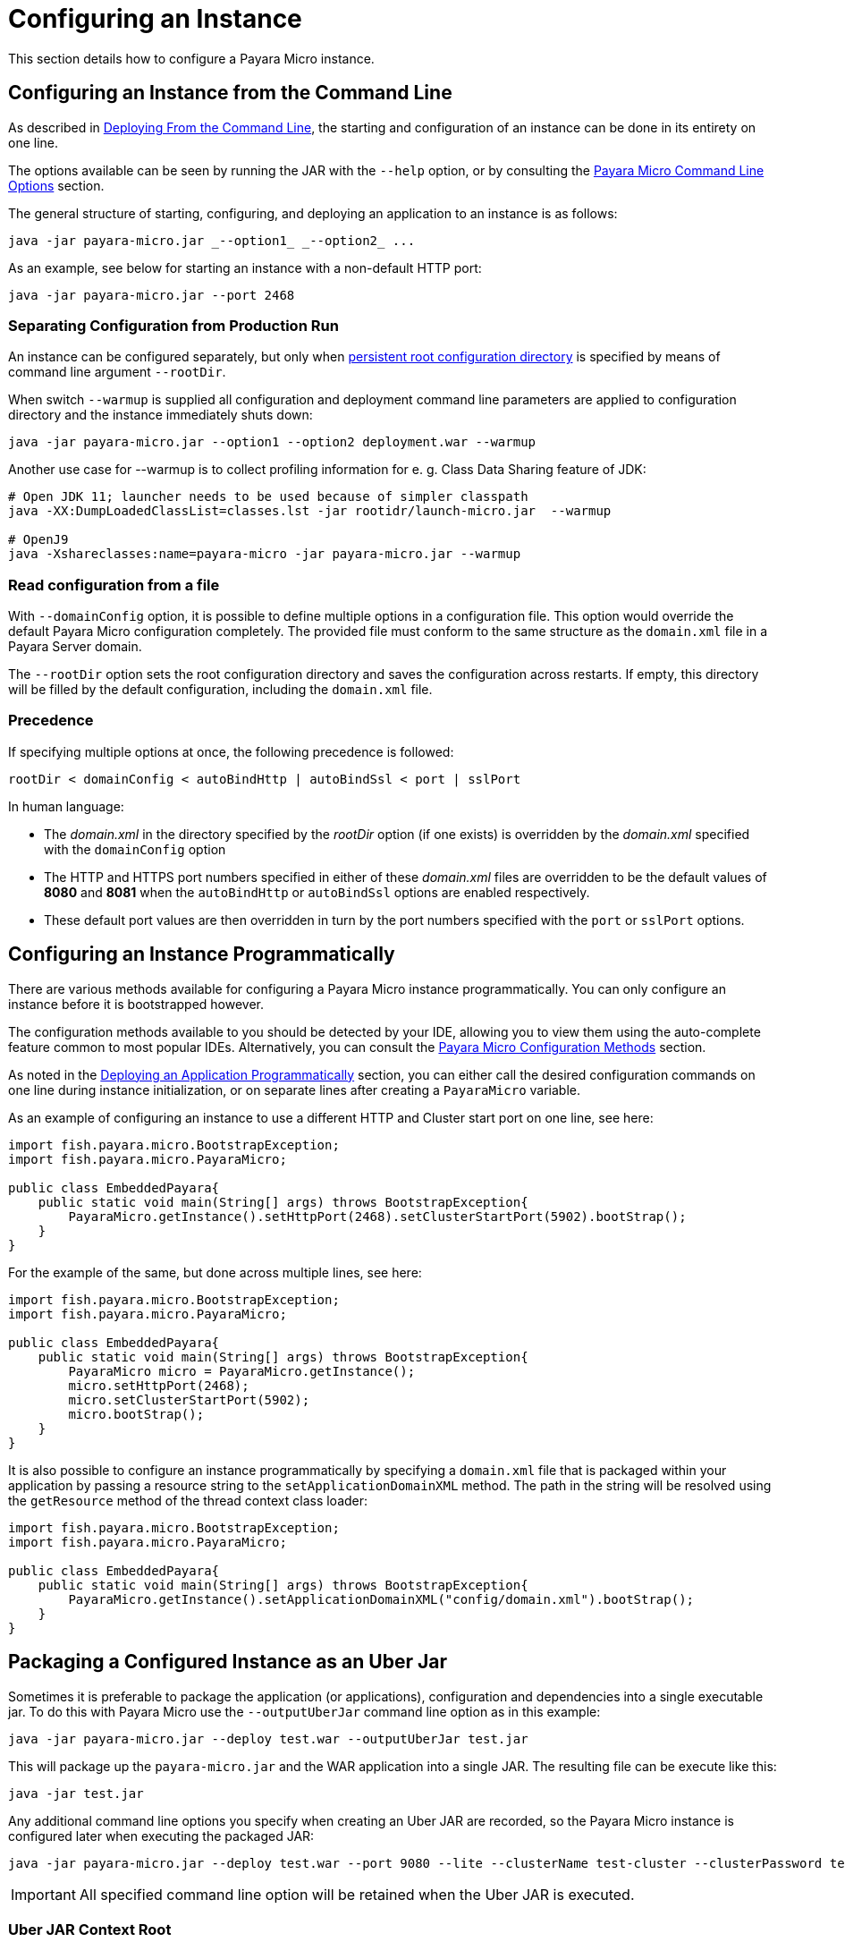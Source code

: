 [[configuring-an-instance]]
= Configuring an Instance

This section details how to configure a Payara Micro instance.

[[configuring-an-instance-from-the-command-line]]
== Configuring an Instance from the Command Line

As described in
xref:/Technical Documentation/Payara Micro Documentation/Payara Micro Configuration and Management/Micro Management/Deploying Applications/Deploy Applications.adoc[Deploying From the Command Line],
the starting and configuration of an instance can be done in its entirety on
one line.

The options available can be seen by running the JAR with the `--help` option,
or by consulting the
xref:/Technical Documentation/Payara Micro Documentation/Payara Micro Configuration and Management/Micro Management/Command Line Options/Command Line Options.adoc[Payara Micro Command Line Options]
section.

The general structure of starting, configuring, and deploying an application to
an instance is as follows:

[source, java]
----
java -jar payara-micro.jar _--option1_ _--option2_ ...
----

As an example, see below for starting an instance with a non-default HTTP port:

[source, java]
----
java -jar payara-micro.jar --port 2468
----

[[warmup]]
=== Separating Configuration from Production Run

An instance can be configured separately, but only when xref:/Technical Documentation/Payara Micro Documentation/Payara Micro Configuration and Management/Micro Management/Jar Structure and Configuration/Root Directory.adoc[persistent root configuration directory] is specified by means of command line argument `--rootDir`.

When switch `--warmup` is supplied all configuration and deployment command line parameters are applied to configuration directory and the instance immediately shuts down:

[source,java]
----
java -jar payara-micro.jar --option1 --option2 deployment.war --warmup
----

Another use case for --warmup is to collect profiling information for e. g. Class Data Sharing feature of JDK:

[source,shell]
----
# Open JDK 11; launcher needs to be used because of simpler classpath
java -XX:DumpLoadedClassList=classes.lst -jar rootidr/launch-micro.jar  --warmup

# OpenJ9
java -Xshareclasses:name=payara-micro -jar payara-micro.jar --warmup
----

[[read-configuration-from-a-file]]
=== Read configuration from a file

With `--domainConfig` option, it is possible to define multiple options in a
configuration file. This option would override the default Payara Micro configuration
completely. The provided file must conform to the same structure as the `domain.xml`
file in a Payara Server domain.

The `--rootDir` option sets the root configuration directory and saves the
configuration across restarts. If empty, this directory will be filled by the
default configuration, including the `domain.xml` file.

[[precedence]]
=== Precedence

If specifying multiple options at once, the following precedence is followed:

----
rootDir < domainConfig < autoBindHttp | autoBindSsl < port | sslPort
----

In human language:

* The _domain.xml_ in the directory specified by the _rootDir_ option (if one exists)
is overridden by the _domain.xml_ specified with the `domainConfig` option
* The HTTP and HTTPS port numbers specified in either of these _domain.xml_ files
are overridden to be the default values of *8080* and *8081* when the `autoBindHttp`
or `autoBindSsl` options are enabled respectively.
* These default port values are then overridden in turn by the port numbers
specified with the `port` or `sslPort` options.

[[configuring-an-instance-programmatically]]
== Configuring an Instance Programmatically

There are various methods available for configuring a Payara Micro instance
programmatically. You can only configure an instance before it is bootstrapped
however.

The configuration methods available to you should be detected by your IDE, allowing
you to view them using the auto-complete feature common to most popular IDEs.
Alternatively, you can consult the
xref:/Technical Documentation/Payara Micro Documentation/API/Payara Micro API/Using the Payara Micro API.adoc[Payara Micro Configuration Methods]
section.

As noted in the
xref:/Technical Documentation/Payara Micro Documentation/Payara Micro Configuration and Management/Micro Management/Deploying Applications/Deploy Applications Programmatically.adoc[Deploying an Application Programmatically]
section, you can either call the desired configuration commands on one line during
instance initialization, or on separate lines after creating a `PayaraMicro` variable.

As an example of configuring an instance to use a different HTTP and Cluster
start port on one line, see here:

[source, java]
----
import fish.payara.micro.BootstrapException;
import fish.payara.micro.PayaraMicro;

public class EmbeddedPayara{
    public static void main(String[] args) throws BootstrapException{
        PayaraMicro.getInstance().setHttpPort(2468).setClusterStartPort(5902).bootStrap();
    }
}
----

For the example of the same, but done across multiple lines, see here:

[source, java]
----
import fish.payara.micro.BootstrapException;
import fish.payara.micro.PayaraMicro;

public class EmbeddedPayara{
    public static void main(String[] args) throws BootstrapException{
        PayaraMicro micro = PayaraMicro.getInstance();
        micro.setHttpPort(2468);
        micro.setClusterStartPort(5902);
        micro.bootStrap();
    }
}
----

It is also possible to configure an instance programmatically by specifying a
`domain.xml` file that is packaged within your application by passing a resource
string to the `setApplicationDomainXML` method. The path in the string will be
resolved using the `getResource` method of the thread context class loader:

[source, java]
----
import fish.payara.micro.BootstrapException;
import fish.payara.micro.PayaraMicro;

public class EmbeddedPayara{
    public static void main(String[] args) throws BootstrapException{
        PayaraMicro.getInstance().setApplicationDomainXML("config/domain.xml").bootStrap();
    }
}
----

[[packaging-a-configured-instance-as-an-uber-jar]]
== Packaging a Configured Instance as an Uber Jar

Sometimes it is preferable to package the application (or applications),
configuration and dependencies into a single executable jar. To do this with
Payara Micro use the `--outputUberJar` command line option as in this example:

[source, shell]
----
java -jar payara-micro.jar --deploy test.war --outputUberJar test.jar
----

This will package up the `payara-micro.jar` and the WAR application into a
single JAR. The resulting file can be execute like this:

[source, shell]
----
java -jar test.jar
----

Any additional command line options you specify when creating an Uber JAR are
recorded, so the Payara Micro instance is configured later when executing the
packaged JAR:

[source, shell]
----
java -jar payara-micro.jar --deploy test.war --port 9080 --lite --clusterName test-cluster --clusterPassword test-password --outputUberJar test2.jar
----

IMPORTANT: All specified command line option will be retained when the Uber JAR
is executed.

[[uber-jar-context-root]]
=== Uber JAR Context Root

When creating an Uber JAR, the context root of the packaged application will
*always* be the name of the application WAR that is deployed. For example,
 the `test.war` that was packaged into the `test2.jar` on port *9080* would be
 accessible on the following path:

--------------------------
http://localhost:9080/test
--------------------------

Currently, this is *always* the case; including when a context root is specified
in a `glassfish-web.xml` deployment descriptor.

If the WAR file is renamed to `ROOT.war` and packaged as an Uber JAR, it will
be deployed to the root context:

[source, shell]
----
java -jar payara-micro.jar --deploy ROOT.war --port 9080 --outputUberJar test3.jar
java -jar test3.jar
----

The application will now be accessible on:

----------------------
http://localhost:9080/
----------------------

[[package-additional-files]]
=== Package Additional Files

It's also possible to package additional files into an Uber JAR, by using a custom
root directory. You can run a Payara Micro instance first by generating the domain
directory first using the `--rootDir` option first:

[source, shell]
----
java -jar payara-micro.jar --rootDir /tmp/micro-dir/
----

You can then add files to the root directory like this:

[source, shell]
----
> cd /tmp/micro-dir/
> ls -lsarth

total 784K
   0 drwxr-xr-x 1 root 197609    0 Mar 24 18:16 docroot
160K -rw-r--r-- 1 root 197609 158K Mar 24 18:16 __ds_jdbc_ra.rar
   0 drwxr-xr-x 1 root 197609    0 Mar 24 18:16 META-INF
160K -rw-r--r-- 1 root 197609 159K Mar 24 18:16 __cp_jdbc_ra.rar
160K -rw-r--r-- 1 root 197609 159K Mar 24 18:16 __xa_jdbc_ra.rar
160K -rw-r--r-- 1 root 197609 160K Mar 24 18:16 __dm_jdbc_ra.rar
   0 drwxr-xr-x 1 root 197609    0 Mar 24 18:17 autodeploy
   0 drwxr-xr-x 1 root 197609    0 Mar 24 18:20 lib
4.0K drwxr-xr-x 1 root 197609    0 Mar 30 19:22 config
128K drwxr-xr-x 1 root 197609    0 Mar 30 19:23 runtime

> cp ~/test-properties /tmp/micro-dir/config/.
----

And then, generate the Uber JAR using the modified root directory:

----
java -jar payara-micro.jar --rootDir /tmp/micro-dir/ --outputUberJar custom-micro.jar
----

You can verify that the files are located in the MICRO-INF/ directory:

[source, shell]
----
> unzip -d custom-micro custom-micro.jar
> ls -lsarth custom-micro/** | grep

MICRO-INF/domain:
total 304K
1.0K -rw-r--r-- 1 fabio 197609   24 Apr  3 20:26 test.properties
----

IMPORTANT: Additional JAR files that are placed in the `$\{PAYARA_INSTALL_DIR}/lib`
directory will be ignored when being packaged to the Uber JAR. To package additional
JAR files into an Uber JAR, check the
xref:Technical Documentation/Payara Micro Documentation/Payara Micro Configuration and Management/Micro Management/Jar Structure and Configuration/Adding Jars.adoc[Adding Third Party JARs section]

[[configuring-payara-micro-via-system-properties]]
== Configuring Payara Micro via System Properties and Environment Variables

Payara Micro can also be configured via system properties. These can either be
set on the command line or passed into Payara Micro using the `--systemProperties`
command line option which will load the properties from the specified file.

NOTE: Payara Micro can also be configured using Environment variables. The environment
variables supported are the same as the system properties below just replace the `.` with `_`
 for example `payaramicro.port` should be `payaramicro_port` when used as a system property.

Payara Micro supports the following system properties:

[cols=",",options="header",]
|==================================================
|System Property|Equivalent Command Line Flag
|*payaramicro.domainConfig*|`--domainConfig`
|*payaramicro.hzConfigFile*|`--hzConfigFile`
|*payaramicro.publicaddress*|`--hzPublicAddress`
|*payaramicro.autoBindHttp*|`--autoBindHttp`
|*payaramicro.autoBindRange*|`--autoBindrange`
|*payaramicro.autoBindSsl*|`--autoBindSsl`
|*payaramicro.logo*|`--logo`
|*payaramicro.logToFile*|`--logToFile`
|*payaramicro.enableAccessLog*|`--accessLog`
|*payaramicro.logPropertiesFile*|`--logProperties`
|*payaramicro.enableDynamicLogging*|`--enableDynamicLogging`
|*payaramicro.enableHealthCheck*|`--enableHealthCheck`
|*payaramicro.port*|`--port`
|*payaramicro.sslPort*|`--sslport`
|*payaramicro.sslCert*|`--sslcert`
|*payaramicro.mcAddress*|`--mcAddress`
|*payaramicro.mcPort*|`--mcPort`
|*payaramicro.hostAware*|`--hostaware`
|*payaramicro.startPort*|`--startport`
|*payaramicro.clusterName*|`--clusterName`
|*payaramicro.clusterPassword*|`--clusterPassword`
|*payaramicro.lite*|`--lite`
|*payaramicro.maxHttpThreads*|`--maxHttpThreads`
|*payaramicro.minHttpThreads*|`--minHttpThreads`
|*payaramicro.noCluster*|`--noCluster`
|*payaramicro.disablePhoneHome*|`--disablePhoneHome`
|*payaramicro.enableRequestTracing*|`--enableRequestTracing`
|*payaramicro.requestTracingThresholdUnit*|`--requesttracingthresholdunit`
|*payaramicro.requestTracingThresholdValue*|`--requesttracingthresholdvalue`
|*payaramicro.rootDir*|`--rootDir`
|*payaramicro.name*|`--name`
|*payaramicro.instanceGroup*|`--instancegroup`
|*payaramicro.initialJoinWait*|`--hzinitialjoinwait`
|==================================================

[[configuring-alternate-keystores-for-ssl]]
== Configuring Alternate KeyStores for SSL

Payara Micro comes with Keystore files directly embedded within the JAR file.

These can be overridden using the following standard Java SSL system properties:

* `javax.net.ssl.trustStore`
* `javax.net.ssl.keyStore`
* `javax.net.ssl.trustStorePassword` 
* `javax.net.ssl.keyStorePassword`

IMPORTANT: When packaging applications into an Uber Jar any keystores specified via system properties will be copied into 
the uberjar to replace the default internal keystores. However the uber jar will not contain the passwords 
and these must still be specified via the system properties.

IMPORTANT: _asadmin_ commands like `add-pkcs8` and `add-to-keystore` are NOT supported in pre-boot and post-boot commands with Payara Micro and Java SSL system properties need to be used to point to the correct stores.

[[setting-key-pair-at-runtime]]
=== Setting the Key-Pair at Runtime

The key-pair to use as Payara Micro's SSL certificate can also be specified using the `--sslCert` command line option like
this:

[source, shell]
----
java -jar payara-micro.jar -sslCert my-custom-alias
----

NOTE: The default key-pair name is `s1as` if not overriden via the command line switch.

[[micro-instance-names]]
== Payara Micro Instance Names

Payara Micro instances are automatically assigned a name on boot. These names
are generated from a dictionary of adjectives and fish names as `adjective-fish`.
For example: `Magnanimous-Payara`, `Disgruntled-Goldfish`, and `Bamboozled-Tetra`.

[[setting-a-custom-instance-name]]
=== Setting a Custom Instance Name

Instance names can be overridden with the `--name` command-line argument on start-up.
Manually entered instances names are non-unique.

As an example, see below:

[source, shell]
----
java -jar payara-micro.jar --name MicroInstance1
----
